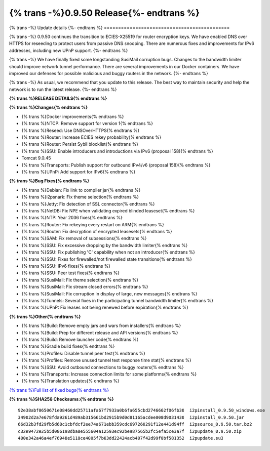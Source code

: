 ===========================================
{% trans -%}0.9.50 Release{%- endtrans %}
===========================================

.. meta::
   :author: zzz
   :date: 2021-05-17
   :category: release
   :excerpt: {% trans %}0.9.50 with IPv6 fixes{% endtrans %}

{% trans -%}
Update details
{%- endtrans %}
============================================

{% trans -%}
0.9.50 continues the transition to ECIES-X25519 for router encryption keys.
We have enabled DNS over HTTPS for reseeding to protect users from passive DNS snooping.
There are numerous fixes and improvements for IPv6 addresses, including new UPnP support.
{%- endtrans %}

{% trans -%}
We have finally fixed some longstanding SusiMail corruption bugs.
Changes to the bandwidth limiter should improve network tunnel performance.
There are several improvements in our Docker containers.
We have improved our defenses for possible malicious and buggy routers in the network.
{%- endtrans %}

{% trans -%}
As usual, we recommend that you update to this release. The best way to
maintain security and help the network is to run the latest release.
{%- endtrans %}


**{% trans %}RELEASE DETAILS{% endtrans %}**

**{% trans %}Changes{% endtrans %}**

- {% trans %}Docker improvements{% endtrans %}
- {% trans %}NTCP: Remove support for version 1{% endtrans %}
- {% trans %}Reseed: Use DNSOverHTTPS{% endtrans %}
- {% trans %}Router: Increase ECIES rekey probability{% endtrans %}
- {% trans %}Router: Persist Sybil blocklist{% endtrans %}
- {% trans %}SSU: Enable introducers and introductions via IPv6 (proposal 158){% endtrans %}
- Tomcat 9.0.45
- {% trans %}Transports: Publish support for outbound IPv4/v6 (proposal 158){% endtrans %}
- {% trans %}UPnP: Add support for IPv6{% endtrans %}



**{% trans %}Bug Fixes{% endtrans %}**

- {% trans %}Debian: Fix link to compiler jar{% endtrans %}
- {% trans %}i2psnark: Fix theme selection{% endtrans %}
- {% trans %}Jetty: Fix detection of SSL connector{% endtrans %}
- {% trans %}NetDB: Fix NPE when validating expired blinded leaseset{% endtrans %}
- {% trans %}NTP: Year 2036 fixes{% endtrans %}
- {% trans %}Router: Fix rekeying every restart on ARM{% endtrans %}
- {% trans %}Router: Fix decryption of encrypted leasesets{% endtrans %}
- {% trans %}SAM: Fix removal of subsessions{% endtrans %}
- {% trans %}SSU: Fix excessive dropping by the bandwidth limiter{% endtrans %}
- {% trans %}SSU: Fix publishing 'C' capability when not an introducer{% endtrans %}
- {% trans %}SSU: Fixes for firewalled/not firewalled state transitions{% endtrans %}
- {% trans %}SSU: IPv6 fixes{% endtrans %}
- {% trans %}SSU: Peer test fixes{% endtrans %}
- {% trans %}SusiMail: Fix theme selection{% endtrans %}
- {% trans %}SusiMail: Fix stream closed errors{% endtrans %}
- {% trans %}SusiMail: Fix corruption in display of large, new messages{% endtrans %}
- {% trans %}Tunnels: Several fixes in the participating tunnel bandwidth limiter{% endtrans %}
- {% trans %}UPnP: Fix leases not being renewed before expiration{% endtrans %}



**{% trans %}Other{% endtrans %}**

- {% trans %}Build: Remove empty jars and wars from installers{% endtrans %}
- {% trans %}Build: Prep for different release and API versions{% endtrans %}
- {% trans %}Build: Remove launcher code{% endtrans %}
- {% trans %}Gradle build fixes{% endtrans %}
- {% trans %}Profiles: Disable tunnel peer test{% endtrans %}
- {% trans %}Profiles: Remove unused tunnel test response time stat{% endtrans %}
- {% trans %}SSU: Avoid outbound connections to buggy routers{% endtrans %}
- {% trans %}Transports: Increase connection limits for some platforms{% endtrans %}
- {% trans %}Translation updates{% endtrans %}




`{% trans %}Full list of fixed bugs{% endtrans %}`__

__ http://{{ i2pconv('trac.i2p2.i2p') }}/query?resolution=fixed&milestone=0.9.50


**{% trans %}SHA256 Checksums:{% endtrans %}**

::

     92e38abf0650671e08460dd25711afa67f7933a0b6fa655cbd2746662f06fb30  i2pinstall_0.9.50_windows.exe
     34902d2a7e678fda9261d489ab315661bd2915b9d0d81165acdee008d9031430  i2pinstall_0.9.50.jar
     66d32b3fd29fb5d68c1cbfdcf2ee74a671ebb359cdc697260291f12e441d94ff  i2psource_0.9.50.tar.bz2
     c32e9472e25b5d086198dba8e555604a12593ec92be987565b2fc5efa5ce3a7f  i2pupdate_0.9.50.zip
     400e342a46a4ef76948e5118ce4005f7b03dd22424acb407f42d99f0bf581352  i2pupdate.su3


